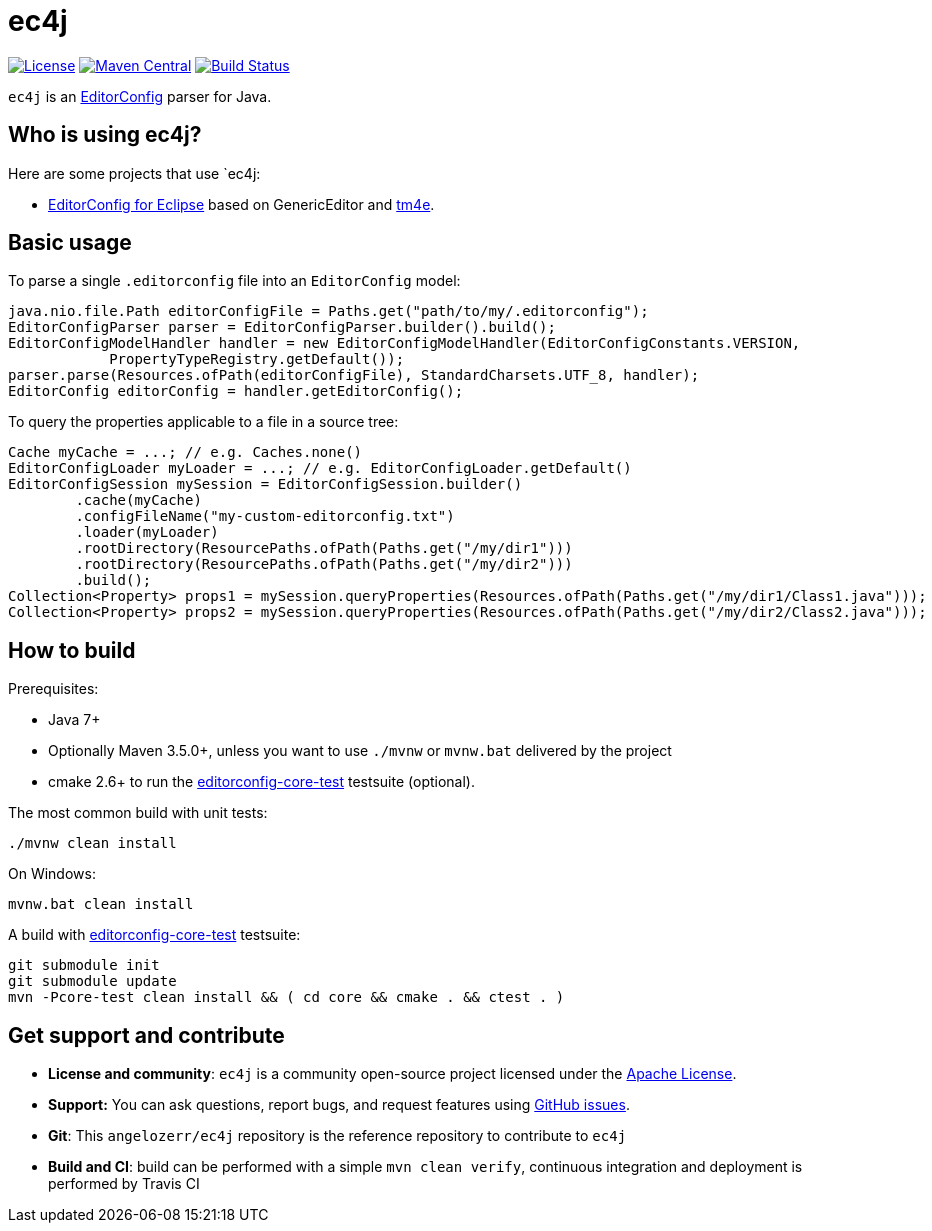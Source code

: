 = ec4j

https://github.com/angelozerr/ec4j/blob/master/LICENSE[image:https://img.shields.io/github/license/angelozerr/ec4j.svg[License]]
http://search.maven.org/#search%7Cga%7C1%7Ca%3A%22ec4j%22[image:https://img.shields.io/maven-central/v/fr.opensagres.ec4j.js/ec4j.svg[Maven
Central]]
http://travis-ci.org/angelozerr/ec4j[image:https://secure.travis-ci.org/angelozerr/ec4j.png[Build
Status]]

`ec4j` is an http://editorconfig.org/[EditorConfig] parser for Java.

== Who is using ec4j?

Here are some projects that use `ec4j:

* https://github.com/angelozerr/ec4e[EditorConfig for Eclipse] based on
GenericEditor and https://github.com/eclipse/tm4e/[tm4e].

== Basic usage

To parse a single `.editorconfig` file into an `EditorConfig` model:

[source,java]
----
java.nio.file.Path editorConfigFile = Paths.get("path/to/my/.editorconfig");
EditorConfigParser parser = EditorConfigParser.builder().build();
EditorConfigModelHandler handler = new EditorConfigModelHandler(EditorConfigConstants.VERSION,
            PropertyTypeRegistry.getDefault());
parser.parse(Resources.ofPath(editorConfigFile), StandardCharsets.UTF_8, handler);
EditorConfig editorConfig = handler.getEditorConfig();
----

To query the properties applicable to a file in a source tree:

[source,java]
----
Cache myCache = ...; // e.g. Caches.none()
EditorConfigLoader myLoader = ...; // e.g. EditorConfigLoader.getDefault()
EditorConfigSession mySession = EditorConfigSession.builder()
        .cache(myCache)
        .configFileName("my-custom-editorconfig.txt")
        .loader(myLoader)
        .rootDirectory(ResourcePaths.ofPath(Paths.get("/my/dir1")))
        .rootDirectory(ResourcePaths.ofPath(Paths.get("/my/dir2")))
        .build();
Collection<Property> props1 = mySession.queryProperties(Resources.ofPath(Paths.get("/my/dir1/Class1.java")));
Collection<Property> props2 = mySession.queryProperties(Resources.ofPath(Paths.get("/my/dir2/Class2.java")));
----

== How to build

Prerequisites:

* Java 7+
* Optionally Maven 3.5.0+, unless you want to use `./mvnw` or `mvnw.bat` delivered by the project
* cmake 2.6+ to run the https://github.com/editorconfig/editorconfig-core-test[editorconfig-core-test] testsuite (optional).

The most common build with unit tests:

[source,shell]
----
./mvnw clean install
----

On Windows:

[source,shell]
----
mvnw.bat clean install
----

A build with https://github.com/editorconfig/editorconfig-core-test[editorconfig-core-test] testsuite:

[source,shell]
----
git submodule init
git submodule update
mvn -Pcore-test clean install && ( cd core && cmake . && ctest . )
----


== Get support and contribute

* *License and community*: `ec4j` is a community open-source project
licensed under the http://www.apache.org/licenses/LICENSE-2.0.txt[Apache License].
* *Support:* You can ask questions, report bugs, and request features
using http://github.com/eclipse/ec4j/issues[GitHub issues].
* *Git*: This `angelozerr/ec4j` repository is the reference repository
to contribute to `ec4j`
* *Build and CI*: build can be performed with a simple
`mvn clean verify`, continuous integration and deployment is performed
by Travis CI
